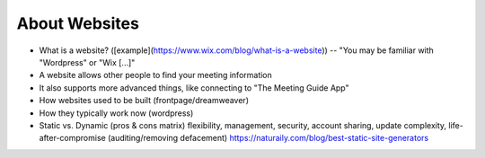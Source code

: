 .. _websites:

About Websites
==============

- What is a website? ([example](https://www.wix.com/blog/what-is-a-website)) -- "You may be familiar with "Wordpress" or "Wix [...]"
- A website allows other people to find your meeting information
- It also supports more advanced things, like connecting to "The Meeting Guide App"
- How websites used to be built (frontpage/dreamweaver)
- How they typically work now (wordpress)
- Static vs. Dynamic (pros & cons matrix)
  flexibility, management, security, account sharing, update complexity, life-after-compromise (auditing/removing defacement)
  https://naturaily.com/blog/best-static-site-generators
